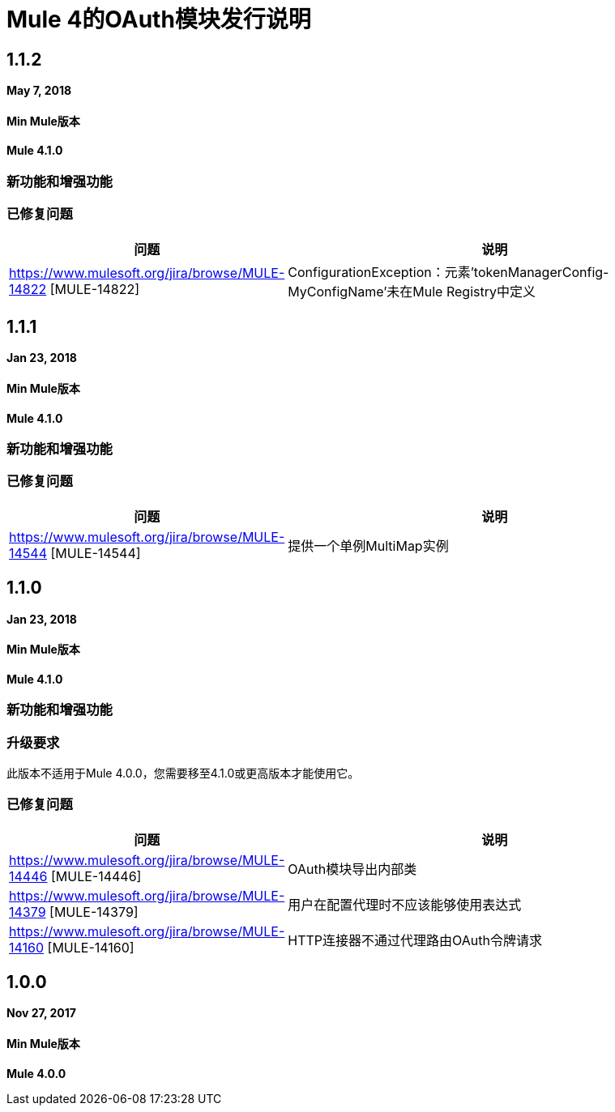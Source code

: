 =  Mule 4的OAuth模块发行说明
:keywords: mule, oauth, module, release notes

==  1.1.2

*May 7, 2018*

====  Min Mule版本
*Mule 4.1.0*

=== 新功能和增强功能

=== 已修复问题

[%header,cols="15a,85a"]
|===
|问题 |说明
|  https://www.mulesoft.org/jira/browse/MULE-14822 [MULE-14822]  |  ConfigurationException：元素'tokenManagerConfig-MyConfigName'未在Mule Registry中定义
|===

==  1.1.1

*Jan 23, 2018*

====  Min Mule版本
*Mule 4.1.0*

=== 新功能和增强功能

=== 已修复问题

[%header,cols="15a,85a"]
|===
|问题 |说明
|  https://www.mulesoft.org/jira/browse/MULE-14544 [MULE-14544]  | 提供一个单例MultiMap实例
|===

==  1.1.0

*Jan 23, 2018*

====  Min Mule版本
*Mule 4.1.0*

=== 新功能和增强功能

=== 升级要求

此版本不适用于Mule 4.0.0，您需要移至4.1.0或更高版本才能使用它。

=== 已修复问题

[%header,cols="15a,85a"]
|===
|问题 |说明
|  https://www.mulesoft.org/jira/browse/MULE-14446 [MULE-14446]  |  OAuth模块导出内部类
|  https://www.mulesoft.org/jira/browse/MULE-14379 [MULE-14379]  | 用户在配置代理时不应该能够使用表达式
|  https://www.mulesoft.org/jira/browse/MULE-14160 [MULE-14160]  |  HTTP连接器不通过代理路由OAuth令牌请求
|===

==  1.0.0

*Nov 27, 2017*

====  Min Mule版本
*Mule 4.0.0*

